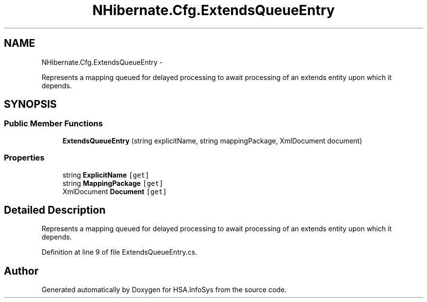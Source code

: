 .TH "NHibernate.Cfg.ExtendsQueueEntry" 3 "Fri Jul 5 2013" "Version 1.0" "HSA.InfoSys" \" -*- nroff -*-
.ad l
.nh
.SH NAME
NHibernate.Cfg.ExtendsQueueEntry \- 
.PP
Represents a mapping queued for delayed processing to await processing of an extends entity upon which it depends\&.  

.SH SYNOPSIS
.br
.PP
.SS "Public Member Functions"

.in +1c
.ti -1c
.RI "\fBExtendsQueueEntry\fP (string explicitName, string mappingPackage, XmlDocument document)"
.br
.in -1c
.SS "Properties"

.in +1c
.ti -1c
.RI "string \fBExplicitName\fP\fC [get]\fP"
.br
.ti -1c
.RI "string \fBMappingPackage\fP\fC [get]\fP"
.br
.ti -1c
.RI "XmlDocument \fBDocument\fP\fC [get]\fP"
.br
.in -1c
.SH "Detailed Description"
.PP 
Represents a mapping queued for delayed processing to await processing of an extends entity upon which it depends\&. 


.PP
Definition at line 9 of file ExtendsQueueEntry\&.cs\&.

.SH "Author"
.PP 
Generated automatically by Doxygen for HSA\&.InfoSys from the source code\&.
